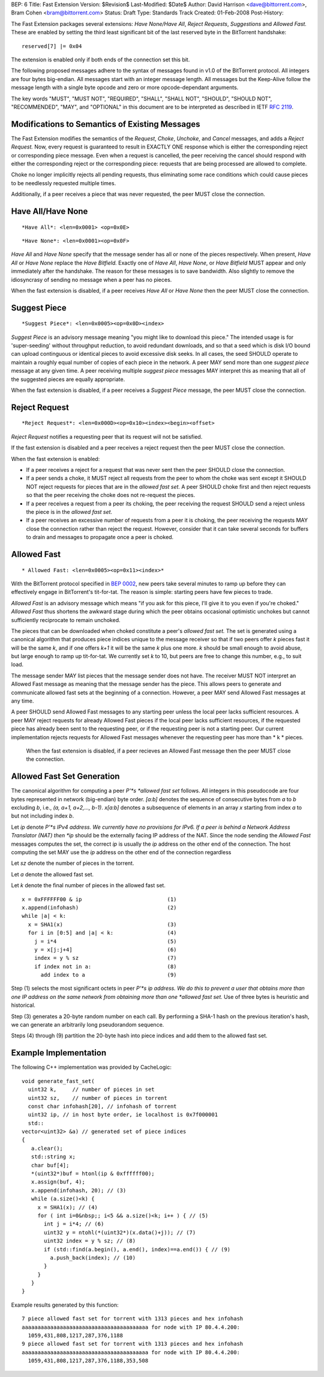 BEP: 6
Title: Fast Extension
Version: $Revision$
Last-Modified: $Date$
Author:  David Harrison <dave@bittorrent.com>, Bram Cohen <bram@bittorrent.com>
Status:  Draft
Type:    Standards Track
Created: 01-Feb-2008
Post-History:

The Fast Extension packages several extensions: *Have None/Have All*,
*Reject Requests*, *Suggestions* and *Allowed Fast.*
These are enabled by setting the third least significant bit of the
last reserved byte in the BitTorrent handshake:

::

  reserved[7] |= 0x04

The extension is enabled only if both ends of the connection set this bit.

The following proposed messages adhere to the syntax of messages found
in v1.0 of the BitTorrent protocol.  All integers are four bytes
big-endian.  All messages start with an integer message length.  All
messages but the Keep-Alive follow the message length with a single
byte opcode and zero or more opcode-dependant arguments.

The key words "MUST", "MUST NOT", "REQUIRED", "SHALL", "SHALL
NOT", "SHOULD", "SHOULD NOT", "RECOMMENDED",  "MAY", and
"OPTIONAL" in this document are to be interpreted as described in
IETF `RFC 2119`_.

Modifications to Semantics of Existing Messages
===============================================

The Fast Extension modifies the semantics of the
*Request*, *Choke*, *Unchoke*, and *Cancel*
messages, and adds a *Reject Request.*  Now, every request
is guaranteed to result in EXACTLY ONE response
which is either the corresponding reject or corresponding piece
message.  Even when a request is cancelled, the peer receiving
the cancel should respond with either the corresponding reject or
the corresponding piece: requests that are being processed are
allowed to complete.

Choke no longer implicitly rejects all pending requests,
thus eliminating some race conditions which could cause pieces
to be needlessly requested multiple times.

Additionally, if a peer receives a piece that was never requested,
the peer MUST close the connection.


Have All/Have None
==================

::

  *Have All*: <len=0x0001> <op=0x0E>

::

  *Have None*: <len=0x0001><op=0x0F>

*Have All* and *Have None* specify that the message sender
has all or none of the pieces respectively.  When present, *Have All*
or *Have None* replace the *Have Bitfield.*  Exactly one of *Have All*,
*Have None*, or *Have Bitfield* MUST appear and only immediately after
the handshake.  The reason for these messages is to save bandwidth.  Also
slightly to remove the idiosyncrasy of sending no message when a peer
has no pieces.

When the fast extension is disabled, if a peer receives *Have All* or
*Have None* then the peer MUST close the connection.


Suggest Piece
=============

::

  *Suggest Piece*: <len=0x0005><op=0x0D><index>

*Suggest Piece* is an advisory message meaning "you might like to
download this piece."  The intended usage is for 'super-seeding'
without throughput reduction, to avoid redundant downloads, and so that
a seed which is disk I/O bound can upload continguous or identical
pieces to avoid excessive disk seeks.  In all cases, the seed SHOULD
operate to maintain a roughly equal number of copies of each piece in
the network.  A peer MAY send more than one *suggest piece* message at
any given time.  A peer receiving multiple *suggest piece* messages
MAY interpret this as meaning that all of the suggested pieces
are equally appropriate.

When the fast extension is disabled, if a peer receives a
*Suggest Piece* message, the peer MUST close the connection.


Reject Request
==============

::

  *Reject Request*: <len=0x000D><op=0x10><index><begin><offset>

*Reject Request* notifies a requesting peer that its request will not be satisfied.

If the fast extension is disabled and a peer receives a reject
request then the peer MUST close the connection.

When the fast extension is enabled:

- If a peer receives a reject for a request that was never sent then
  the peer SHOULD close the connection.

- If a peer sends a choke, it MUST reject all requests from the peer
  to whom the choke was sent except it SHOULD NOT reject requests for
  pieces that are in the *allowed fast set.* A peer SHOULD choke first
  and then reject requests so that the peer receiving the choke does not
  re-request the pieces.

- If a peer receives a request from a peer its choking, the peer
  receiving the request SHOULD send a reject unless the piece is in the
  *allowed fast set.*

- If a peer receives an excessive number of requests from a peer it is
  choking, the peer receiving the requests MAY close the connection
  rather than reject the request.  However, consider that it can take
  several seconds for buffers to drain and messages to propagate once a
  peer is choked.

Allowed Fast
============

::

* Allowed Fast: <len=0x0005><op=0x11><index>*

With the BitTorrent protocol specified in `BEP 0002`_, new peers take
several minutes to ramp up before they can effectively engage in
BitTorrent's tit-for-tat. The reason is simple: starting peers have
few pieces to trade.

*Allowed Fast* is an advisory message which means "if you ask for this
piece, I'll give it to you even if you're choked." *Allowed Fast* thus
shortens the awkward stage during which the peer obtains occasional
optimistic unchokes but cannot sufficiently reciprocate to remain
unchoked.

The pieces that can be downloaded when choked constitute a peer's
*allowed fast set.* The set is generated using a canonical algorithm
that produces piece indices unique to the message receiver so that if
two peers offer *k* pieces fast it will be the same *k*, and if one
offers *k+1* it will be the same *k* plus one more. *k* should be
small enough to avoid abuse, but large enough to ramp up
tit-for-tat. We currently set *k* to 10, but peers are free to change
this number, e.g., to suit load.

The message sender MAY list pieces that the message sender does not
have. The receiver MUST NOT interpret an Allowed Fast message as
meaning that the message sender has the piece. This allows peers to
generate and communicate allowed fast sets at the beginning of a
connection. However, a peer MAY send Allowed Fast messages at any
time.

A peer SHOULD send Allowed Fast messages to any starting peer unless
the local peer lacks sufficient resources. A peer MAY reject requests
for already Allowed Fast pieces if the local peer lacks sufficient
resources, if the requested piece has already been sent to the
requesting peer, or if the requesting peer is not a starting peer. Our
current implementation rejects requests for Allowed Fast messages
whenever the requesting peer has more than * k * pieces.

 When the fast extension is disabled, if a peer recieves an Allowed
 Fast message then the peer MUST close the connection.

Allowed Fast Set Generation
===========================

The canonical algorithm for computing a peer *P'*s *allowed fast set*
follows.  All integers in this pseudocode are four bytes represented
in network (big-endian) byte order.  *[a:b]* denotes the sequence of
consecutive bytes from *a* to *b* excluding *b*, i.e., *(a, a+1,
a+2,..., b-1)*. *x[a:b]* denotes a subsequence of elements in an array
*x* starting from index *a* to but not including index *b*.

Let *ip* denote *P'*s IPv4 address.  We currently have no
provisions for IPv6. If a peer is behind a Network Address Translator
(NAT) then *ip* should be the externally facing IP address of the
NAT.  Since the node sending the *Allowed Fast* messages computes
the set, the correct *ip* is usually the *ip* address on the other
end of the connection.  The host computing the set MAY use the *ip*
address on the other end of the connection regardless

Let *sz* denote the number of pieces in the torrent.

Let *a* denote the allowed fast set.

Let *k* denote the final number of pieces in the allowed fast set.


::

 x = 0xFFFFFF00 & ip                           (1)
 x.append(infohash)                            (2)
 while |a| < k:
   x = SHA1(x)                                 (3)
   for i in [0:5] and |a| < k:                 (4)
     j = i*4                                   (5)
     y = x[j:j+4]                              (6)
     index = y % sz                            (7)
     if index not in a:                        (8)
       add index to a                          (9)

Step (1) selects the most significant octets in peer *P'*s
ip address.  We do this to prevent a user that obtains more than one
IP address on the same network from obtaining more than one
*allowed fast set.*  Use of three bytes is heuristic and
historical.

Step (3) generates a 20-byte random number on each call.  By
performing a SHA-1 hash on the previous iteration's hash, we can
generate an arbitrarily long pseudorandom sequence.

Steps (4) through (9) partition the 20-byte hash into piece indices
and add them to the allowed fast set.

Example Implementation
======================

The following C++ implementation was provided by CacheLogic:


::

  void generate_fast_set(
    uint32 k,     // number of pieces in set
    uint32 sz,    // number of pieces in torrent
    const char infohash[20], // infohash of torrent
    uint32 ip, // in host byte order, ie localhost is 0x7f000001
    std::
  vector<uint32> &a) // generated set of piece indices
  {
     a.clear();
     std::string x;
     char buf[4];
     *(uint32*)buf = htonl(ip & 0xffffff00);
     x.assign(buf, 4);
     x.append(infohash, 20); // (3)
     while (a.size()<k) {
       x = SHA1(x); // (4)
       for ( int i=0&nbsp;; i<5 && a.size()<k; i++ ) { // (5)
         int j = i*4; // (6)
         uint32 y = ntohl(*(uint32*)(x.data()+j)); // (7)
         uint32 index = y % sz; // (8)
         if (std::find(a.begin(), a.end(), index)==a.end()) { // (9)
           a.push_back(index); // (10)
         }
       }
     }
  }

Example results generated by this function:


::

 7 piece allowed fast set for torrent with 1313 pieces and hex infohash
 aaaaaaaaaaaaaaaaaaaaaaaaaaaaaaaaaaaaaaaa for node with IP 80.4.4.200:
   1059,431,808,1217,287,376,1188
 9 piece allowed fast set for torrent with 1313 pieces and hex infohash
 aaaaaaaaaaaaaaaaaaaaaaaaaaaaaaaaaaaaaaaa for node with IP 80.4.4.200:
   1059,431,808,1217,287,376,1188,353,508

.. _`RFC 2119`: http://www.ietf.org/rfc/rfc2119.txt
.. _`BEP 0002`: http://www.bittorrent.org/beps/bep_0002.html




..
   Local Variables:
   mode: indented-text
   indent-tabs-mode: nil
   sentence-end-double-space: t
   fill-column: 70
   coding: utf-8
   End:
